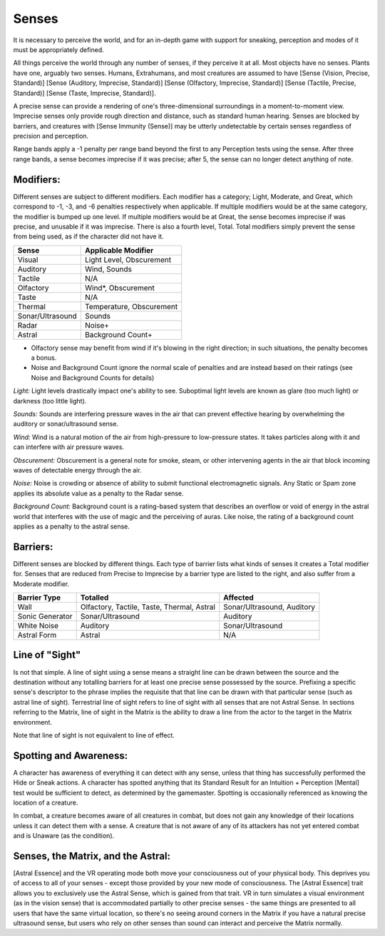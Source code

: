 Senses
======
It is necessary to perceive the world, and for an in-depth game with support for sneaking, perception and modes of it must be appropriately defined.

All things perceive the world through any number of senses, if they perceive it at all. Most objects have no senses. Plants have one, arguably two senses.
Humans, Extrahumans, and most creatures are assumed to have [Sense (Vision, Precise, Standard)] [Sense (Auditory, Imprecise, Standard)] [Sense (Olfactory, Imprecise, Standard)] [Sense (Tactile, Precise, Standard)] [Sense (Taste, Imprecise, Standard)].

A precise sense can provide a rendering of one's three-dimensional surroundings in a moment-to-moment view. Imprecise senses only provide rough direction and distance, such as standard human hearing. Senses are blocked by barriers, and creatures with [Sense Immunity (Sense)] may be utterly undetectable by certain senses regardless of precision and perception.

Range bands apply a -1 penalty per range band beyond the first to any Perception tests using the sense. After three range bands, a sense becomes imprecise if it was precise; after 5, the sense can no longer detect anything of note.

Modifiers:
----------
Different senses are subject to different modifiers. Each modifier has a category; Light, Moderate, and Great, which correspond to -1, -3, and -6 penalties respectively when applicable. If multiple modifiers would be at the same category, the modifier is bumped up one level. If multiple modifiers would be at Great, the sense becomes imprecise if was precise, and unusable if it was imprecise.
There is also a fourth level, Total. Total modifiers simply prevent the sense from being used, as if the character did not have it.

================ ========================
Sense            Applicable Modifier     
================ ========================
Visual           Light Level, Obscurement
Auditory         Wind, Sounds
Tactile          N/A
Olfactory        Wind*, Obscurement
Taste            N/A
Thermal          Temperature, Obscurement
Sonar/Ultrasound Sounds
Radar            Noise+
Astral           Background Count+
================ ========================

* Olfactory sense may benefit from wind if it's blowing in the right direction; in such situations, the penalty becomes a bonus.
* Noise and Background Count ignore the normal scale of penalties and are instead based on their ratings (see Noise and Background Counts for details)

*Light:*
Light levels drastically impact one's ability to see. Suboptimal light levels are known as glare (too much light) or darkness (too little light).

*Sounds:*
Sounds are interfering pressure waves in the air that can prevent effective hearing by overwhelming the auditory or sonar/ultrasound sense.

*Wind:*
Wind is a natural motion of the air from high-pressure to low-pressure states. It takes particles along with it and can interfere with air pressure waves.

*Obscurement:*
Obscurement is a general note for smoke, steam, or other intervening agents in the air that block incoming waves of detectable energy through the air.

*Noise:*
Noise is crowding or absence of ability to submit functional electromagnetic signals. Any Static or Spam zone applies its absolute value as a penalty to the Radar sense.

*Background Count:*
Background count is a rating-based system that describes an overflow or void of energy in the astral world that interferes with the use of magic and the perceiving of auras. Like noise, the rating of a background count applies as a penalty to the astral sense.

Barriers:
---------
Different senses are blocked by different things. Each type of barrier lists what kinds of senses it creates a Total modifier for.  Senses that are reduced from Precise to Imprecise by a barrier type are listed to the right, and also suffer from a Moderate modifier.

=============== ========================================== ==========================
Barrier Type    Totalled                                   Affected
=============== ========================================== ==========================
Wall            Olfactory, Tactile, Taste, Thermal, Astral Sonar/Ultrasound, Auditory
Sonic Generator Sonar/Ultrasound                           Auditory
White Noise     Auditory                                   Sonar/Ultrasound
Astral Form     Astral                                     N/A
=============== ========================================== ==========================

Line of "Sight"
---------------
Is not that simple. A line of sight using a sense means a straight line can be drawn between the source and the destination without any totalling barriers for at least one precise sense possessed by the source. Prefixing a specific sense's descriptor to the phrase implies the requisite that that line can be drawn with that particular sense (such as astral line of sight). Terrestrial line of sight refers to line of sight with all senses that are not Astral Sense. In sections referring to the Matrix, line of sight in the Matrix is the ability to draw a line from the actor to the target in the Matrix environment.

Note that line of sight is not equivalent to line of effect.

Spotting and Awareness:
-----------------------
A character has awareness of everything it can detect with any sense, unless that thing has successfully performed the Hide or Sneak actions. A character has spotted anything that its Standard Result for an Intuition + Perception [Mental] test would be sufficient to detect, as determined by the gamemaster. Spotting is occasionally referenced as knowing the location of a creature.

In combat, a creature becomes aware of all creatures in combat, but does not gain any knowledge of their locations unless it can detect them with a sense. A creature that is not aware of any of its attackers has not yet entered combat and is Unaware (as the condition).

Senses, the Matrix, and the Astral:
-----------------------------------
[Astral Essence] and the VR operating mode both move your consciousness out of your physical body. This deprives you of access to all of your senses - except those provided by your new mode of consciousness. The [Astral Essence] trait allows you to exclusively use the Astral Sense, which is gained from that trait. VR in turn simulates a visual environment (as in the vision sense) that is accommodated partially to other precise senses - the same things are presented to all users that have the same virtual location, so there's no seeing around corners in the Matrix if you have a natural precise ultrasound sense, but users who rely on other senses than sound can interact and perceive the Matrix normally.
